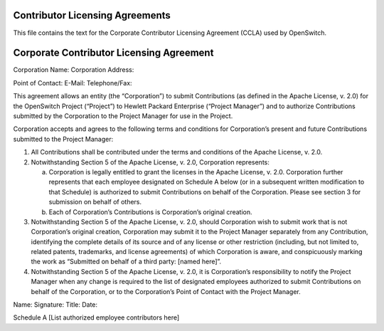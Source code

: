 Contributor Licensing Agreements
--------------------------------
This file contains the text for the Corporate Contributor Licensing Agreement
(CCLA) used by OpenSwitch.

Corporate Contributor Licensing Agreement
-----------------------------------------
Corporation Name:
Corporation Address:



Point of Contact:
E-Mail:
Telephone/Fax:

This agreement allows an entity (the “Corporation”) to submit Contributions
(as defined in the Apache License, v. 2.0) for the OpenSwitch Project
(“Project”) to Hewlett Packard Enterprise (“Project Manager”) and to authorize
Contributions submitted by the Corporation to the Project Manager for use in
the Project.

Corporation accepts and agrees to the following terms and conditions for
Corporation’s present and future Contributions submitted to the Project
Manager:

1. All Contributions shall be contributed under the terms and conditions of the
   Apache License, v. 2.0.
2. Notwithstanding Section 5 of the Apache License, v. 2.0, Corporation
   represents:

   a. Corporation is legally entitled to grant the licenses in the Apache
      License, v. 2.0. Corporation further represents that each employee
      designated on Schedule A below (or in a subsequent written modification
      to that Schedule) is authorized to submit Contributions on behalf of the
      Corporation. Please see section 3 for submission on behalf of others.
   b. Each of Corporation’s Contributions is Corporation’s original creation.

3. Notwithstanding Section 5 of the Apache License, v. 2.0, should Corporation
   wish to submit work that is not Corporation’s original creation, Corporation
   may submit it to the Project Manager separately from any Contribution,
   identifying the complete details of its source and of any license or other
   restriction (including, but not limited to, related patents, trademarks, and
   license agreements) of which Corporation is aware, and conspicuously marking
   the work as “Submitted on behalf of a third party: [named here]”.
4. Notwithstanding Section 5 of the Apache License, v. 2.0, it is Corporation’s
   responsibility to notify the Project Manager when any change is required to
   the list of designated employees authorized to submit Contributions on
   behalf of the Corporation, or to the Corporation’s Point of Contact with the
   Project Manager.

Name:
Signature:
Title:
Date:

Schedule A
[List authorized employee contributors here]
